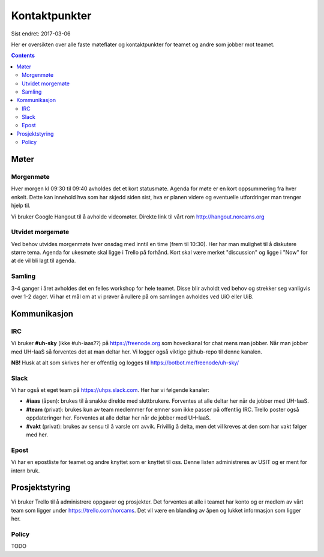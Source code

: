 ==============
Kontaktpunkter
==============

Sist endret: 2017-03-06

Her er oversikten over alle faste møteflater og kontaktpunkter for teamet
og andre som jobber mot teamet.

.. contents::

Møter
=====

Morgenmøte
----------

Hver morgen kl 09:30 til 09:40 avholdes det et kort statusmøte. Agenda for
møte er en kort oppsummering fra hver enkelt. Dette kan innehold hva som
har skjedd siden sist, hva er planen videre og eventuelle utfordringer man
trenger hjelp til.

Vi bruker Google Hangout til å avholde videomøter. Direkte link til vårt rom
http://hangout.norcams.org

Utvidet morgemøte
-----------------

Ved behov utvides morgenmøte hver onsdag med inntil en time (frem til 10:30).
Her har man mulighet til å diskutere større tema. Agenda for ukesmøte skal
ligge i Trello på forhånd. Kort skal være merket "discussion" og ligge i "Now"
for at de vil bli lagt til agenda.

Samling
-------

3-4 ganger i året avholdes det en felles workshop for hele teamet. Disse blir
avholdt ved behov og strekker seg vanligvis over 1-2 dager. Vi har et mål om at
vi prøver å rullere på om samlingen avholdes ved UiO eller UiB.

Kommunikasjon
=============

IRC
---

Vi bruker **#uh-sky** (ikke #uh-iaas??) på https://freenode.org som
hovedkanal for chat mens man jobber. Når man jobber med UH-IaaS så forventes
det at man deltar her. Vi logger også viktige github-repo til denne kanalen.

**NB!** Husk at alt som skrives her er offentlig og logges til
https://botbot.me/freenode/uh-sky/

Slack
-----

Vi har også et eget team på https://uhps.slack.com. Her har vi følgende
kanaler:

* **#iaas** (åpen): brukes til å snakke direkte med sluttbrukere. Forventes
  at alle deltar her når de jobber med UH-IaaS.

* **#team** (privat): brukes kun av team medlemmer for emner som ikke passer
  på offentlig IRC. Trello poster også oppdateringer her.
  Forventes at alle deltar her når de jobber med UH-IaaS.

* **#vakt** (privat): brukes av sensu til å varsle om avvik. Frivillig å
  delta, men det vil kreves at den som har vakt følger med her.

Epost
-----

Vi har en epostliste for teamet og andre knyttet som er knyttet til oss.
Denne listen administreres av USIT og er ment for intern bruk.

Prosjektstyring
===============

Vi bruker Trello til å administrere oppgaver og prosjekter. Det forventes at
alle i teamet har konto og er medlem av vårt team som ligger under
https://trello.com/norcams. Det vil være en blanding av åpen og lukket
informasjon som ligger her.

Policy
------

TODO

